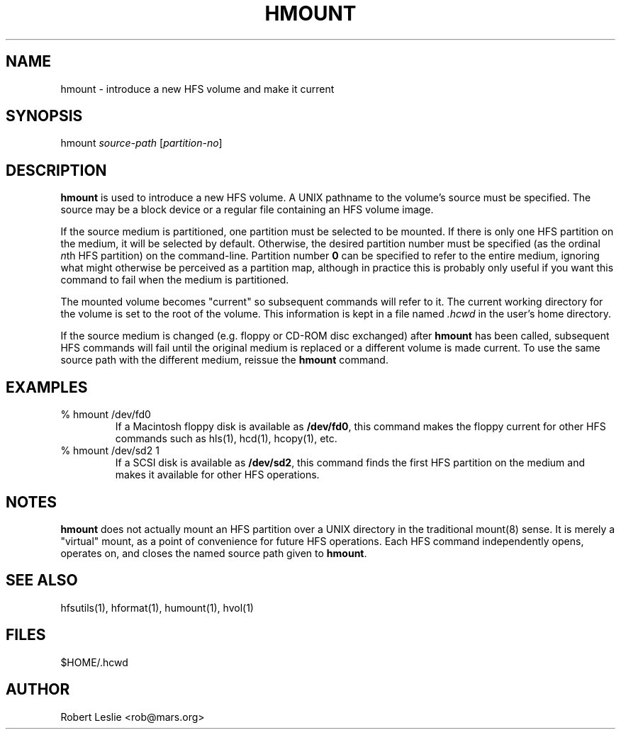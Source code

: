 .TH HMOUNT 1 08-Nov-1997 HFSUTILS
.SH NAME
hmount \- introduce a new HFS volume and make it current
.SH SYNOPSIS
hmount
.I source-path
.RI [ partition-no ]
.SH DESCRIPTION
.B hmount
is used to introduce a new HFS volume. A UNIX pathname to the volume's source
must be specified. The source may be a block device or a regular file
containing an HFS volume image.
.PP
If the source medium is partitioned, one partition must be selected to be
mounted. If there is only one HFS partition on the medium, it will be selected
by default. Otherwise, the desired partition number must be specified (as the
ordinal
.IR n th
HFS partition) on the command-line. Partition number
.B 0
can be specified to refer to the entire medium, ignoring what might otherwise
be perceived as a partition map, although in practice this is probably only
useful if you want this command to fail when the medium is partitioned.
.PP
The mounted volume becomes "current" so subsequent commands will refer to it.
The current working directory for the volume is set to the root of the volume.
This information is kept in a file named
.I .hcwd
in the user's home directory.
.PP
If the source medium is changed (e.g. floppy or CD-ROM disc exchanged) after
.B hmount
has been called, subsequent HFS commands will fail until the original medium
is replaced or a different volume is made current. To use the same source
path with the different medium, reissue the
.B hmount
command.
.SH EXAMPLES
.SP
.TP
% hmount /dev/fd0
If a Macintosh floppy disk is available as
.BR /dev/fd0 ,
this command makes the floppy current for other HFS commands such as hls(1),
hcd(1), hcopy(1), etc.
.TP
% hmount /dev/sd2 1
If a SCSI disk is available as
.BR /dev/sd2 ,
this command finds the first HFS partition on the medium and makes it
available for other HFS operations.
.SH NOTES
.B hmount
does not actually mount an HFS partition over a UNIX directory in the
traditional mount(8) sense. It is merely a "virtual" mount, as a point of
convenience for future HFS operations. Each HFS command independently opens,
operates on, and closes the named source path given to
.BR hmount .
.SH SEE ALSO
hfsutils(1), hformat(1), humount(1), hvol(1)
.SH FILES
$HOME/.hcwd
.SH AUTHOR
Robert Leslie <rob@mars.org>
